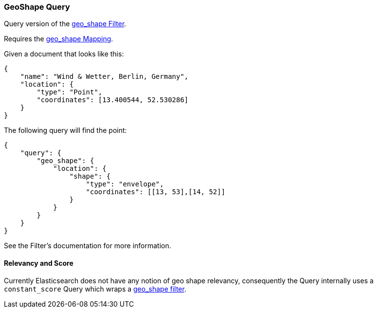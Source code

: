 [[query-dsl-geo-shape-query]]
=== GeoShape Query

Query version of the
<<query-dsl-geo-shape-filter,geo_shape Filter>>.

Requires the <<mapping-geo-shape-type,geo_shape
Mapping>>.

Given a document that looks like this:

[source,js]
--------------------------------------------------
{
    "name": "Wind & Wetter, Berlin, Germany",
    "location": {
        "type": "Point",
        "coordinates": [13.400544, 52.530286]
    }
}
--------------------------------------------------

The following query will find the point:

[source,js]
--------------------------------------------------
{
    "query": {
        "geo_shape": {
            "location": {
                "shape": {
                    "type": "envelope",
                    "coordinates": [[13, 53],[14, 52]]
                }
            }
        }
    }
}
--------------------------------------------------

See the Filter's documentation for more information.

[float]
==== Relevancy and Score

Currently Elasticsearch does not have any notion of geo shape relevancy,
consequently the Query internally uses a `constant_score` Query which
wraps a <<query-dsl-geo-shape-filter,geo_shape
filter>>.
